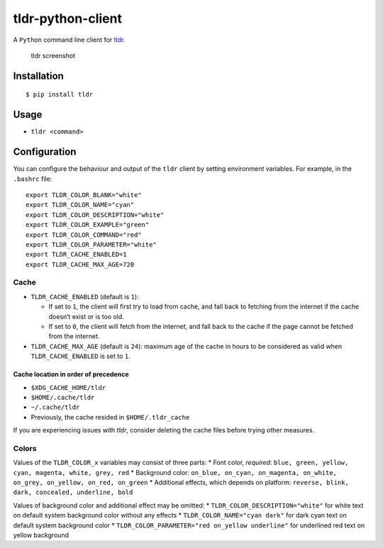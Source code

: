 tldr-python-client
==================

|PyPI Release| |Build Status|

A ``Python`` command line client for
`tldr <https://github.com/tldr-pages/tldr>`__.

.. figure:: http://raw.github.com/tldr-pages/tldr/master/screenshot.png
   :alt: tldr screenshot

   tldr screenshot

Installation
------------

::

    $ pip install tldr

Usage
-----

-  ``tldr <command>``

Configuration
-------------

You can configure the behaviour and output of the ``tldr`` client by
setting environment variables. For example, in the ``.bashrc`` file:

::

    export TLDR_COLOR_BLANK="white"
    export TLDR_COLOR_NAME="cyan"
    export TLDR_COLOR_DESCRIPTION="white"
    export TLDR_COLOR_EXAMPLE="green"
    export TLDR_COLOR_COMMAND="red"
    export TLDR_COLOR_PARAMETER="white"
    export TLDR_CACHE_ENABLED=1
    export TLDR_CACHE_MAX_AGE=720

Cache
~~~~~

-  ``TLDR_CACHE_ENABLED`` (default is ``1``):

   -  If set to ``1``, the client will first try to load from cache, and
      fall back to fetching from the internet if the cache doesn’t exist
      or is too old.
   -  If set to ``0``, the client will fetch from the internet, and fall
      back to the cache if the page cannot be fetched from the internet.

-  ``TLDR_CACHE_MAX_AGE`` (default is ``24``): maximum age of the cache
   in hours to be considered as valid when ``TLDR_CACHE_ENABLED`` is set
   to ``1``.

Cache location in order of precedence
^^^^^^^^^^^^^^^^^^^^^^^^^^^^^^^^^^^^^

-  ``$XDG_CACHE_HOME/tldr``
-  ``$HOME/.cache/tldr``
-  ``~/.cache/tldr``
-  Previously, the cache resided in ``$HOME/.tldr_cache``

If you are experiencing issues with *tldr*, consider deleting the cache
files before trying other measures.

Colors
~~~~~~

Values of the ``TLDR_COLOR_x`` variables may consist of three parts: \*
Font color, *required*:
``blue, green, yellow, cyan, magenta, white, grey, red`` \* Background
color:
``on_blue, on_cyan, on_magenta, on_white, on_grey, on_yellow, on_red, on_green``
\* Additional effects, which depends on platform:
``reverse, blink, dark, concealed, underline, bold``

Values of background color and additional effect may be omitted: \*
``TLDR_COLOR_DESCRIPTION="white"`` for white text on default system
background color without any effects \* ``TLDR_COLOR_NAME="cyan dark"``
for dark cyan text on default system background color \*
``TLDR_COLOR_PARAMETER="red on_yellow underline"`` for underlined red
text on yellow background

.. |PyPI Release| image:: https://img.shields.io/pypi/v/tldr.svg
   :target: https://pypi.python.org/pypi/tldr
.. |Build Status| image:: https://travis-ci.org/tldr-pages/tldr-python-client.svg
   :target: https://travis-ci.org/tldr-pages/tldr-python-client


